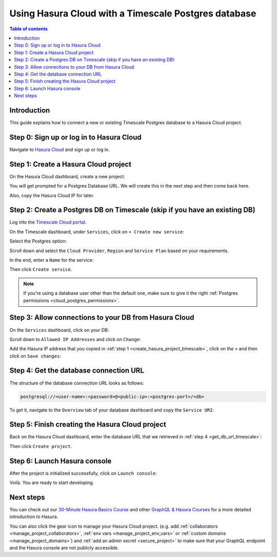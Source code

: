 .. meta::
   :description: Using Hasura with a Timescale Postgres database
   :keywords: hasura, docs, existing database, guide, timescale

.. _cloud_db_timescale_cloud:

Using Hasura Cloud with a Timescale Postgres database
=====================================================

.. contents:: Table of contents
  :backlinks: none
  :depth: 2
  :local:

Introduction
------------

This guide explains how to connect a new or existing Timescale Postgres database to a Hasura Cloud project.

Step 0: Sign up or log in to Hasura Cloud
-----------------------------------------

Navigate to `Hasura Cloud <https://cloud.hasura.io/>`__ and sign up or log in.

.. _create_hasura_project_timescale:

Step 1: Create a Hasura Cloud project
-------------------------------------

On the Hasura Cloud dashboard, create a new project:

.. thumbnail:: /img/graphql/cloud/cloud-dbs/create-hasura-cloud-project.png
   :alt: Create Hasura Cloud project
   :width: 1000px

You will get prompted for a Postgres Database URL. We will create this in the next step and then come back here.

.. thumbnail:: /img/graphql/cloud/cloud-dbs/database-setup.png
   :alt: Hasura Cloud database setup
   :width: 500px

Also, copy the Hasura Cloud IP for later.

.. _create_pg_db_timescale:

Step 2: Create a Postgres DB on Timescale (skip if you have an existing DB)
---------------------------------------------------------------------------

Log into the `Timescale Cloud portal <https://portal.timescale.cloud/login>`__.

On the Timescale dashboard, under ``Services``, click on ``+ Create new service``:

.. thumbnail:: /img/graphql/cloud/cloud-dbs/timescale/create-new-service.png
   :alt: Create a new service on Timescale
   :width: 1000px

Select the Postgres option:

.. thumbnail:: /img/graphql/cloud/cloud-dbs/timescale/select-postgres.png
   :alt: Select Postgres on Timescale
   :width: 700px

Scroll down and select the ``Cloud Provider``, ``Region`` and ``Service Plan`` based on your requirements.

In the end, enter a ``Name`` for the service:

.. thumbnail:: /img/graphql/cloud/cloud-dbs/timescale/create-service.png
   :alt: Create a service on Timescale
   :width: 1000px

Then click ``Create service``.

.. note::

   If you're using a database user other than the default one, make sure to give it the right :ref:`Postgres permissions <cloud_postgres_permissions>`.

Step 3: Allow connections to your DB from Hasura Cloud
------------------------------------------------------

On the ``Services`` dashboard, click on your DB:

.. thumbnail:: /img/graphql/cloud/cloud-dbs/timescale/select-db.png
   :alt: Select DB on Timescale
   :width: 1000px

Scroll down to ``Allowed IP Addresses`` and click on ``Change``:

.. thumbnail:: /img/graphql/cloud/cloud-dbs/timescale/change-allowed-ip-addresses.png
   :alt: Change allowed IP addresses on Timescale
   :width: 1000px

Add the Hasura IP address that you copied in :ref:`step 1 <create_hasura_project_timescale>`, click on the ``+`` and then click on ``Save changes``:

.. thumbnail:: /img/graphql/cloud/cloud-dbs/timescale/add-hasura-ip.png
   :alt: Add the Hasura IP on Timescale
   :width: 500px

.. _get_db_url_timescale:

Step 4: Get the database connection URL
---------------------------------------

The structure of the database connection URL looks as follows:

.. code-block:: bash

    postgresql://<user-name>:<password>@<public-ip>:<postgres-port>/<db>

To get it, navigate to the ``Overview`` tab of your database dashboard and copy the ``Service URI``:

.. thumbnail:: /img/graphql/cloud/cloud-dbs/timescale/copy-service-uri.png
   :alt: Copy the service URI on Timescale
   :width: 1000px

Step 5: Finish creating the Hasura Cloud project
------------------------------------------------

Back on the Hasura Cloud dashboard, enter the database URL that we retrieved in :ref:`step 4 <get_db_url_timescale>`:

.. thumbnail:: /img/graphql/cloud/cloud-dbs/finish-create-project.png
   :alt: Finish creating the Hasura Cloud project
   :width: 500px

Then click ``Create project``.

Step 6: Launch Hasura console
-----------------------------

After the project is initialized successfully, click on ``Launch console``:

.. thumbnail:: /img/graphql/cloud/cloud-dbs/launch-console.png
   :alt: Launch the Hasura console
   :width: 900px

Voilà. You are ready to start developing.

.. thumbnail:: /img/graphql/cloud/cloud-dbs/hasura-console.png
   :alt: Hasura console
   :width: 900px

Next steps
----------

You can check out our `30-Minute Hasura Basics Course <https://hasura.io/learn/graphql/hasura/introduction/>`__
and other `GraphQL & Hasura Courses <https://hasura.io/learn/>`__ for a more detailed introduction to Hasura.

You can also click the gear icon to manage your Hasura Cloud project. (e.g. add :ref:`collaborators <manage_project_collaborators>`,
:ref:`env vars <manage_project_env_vars>` or :ref:`custom domains <manage_project_domains>`) and :ref:`add an admin secret <secure_project>`
to make sure that your GraphQL endpoint and the Hasura console are not publicly accessible.

.. thumbnail:: /img/graphql/cloud/getting-started/project-manage.png
  :alt: Project actions
  :width: 860px

